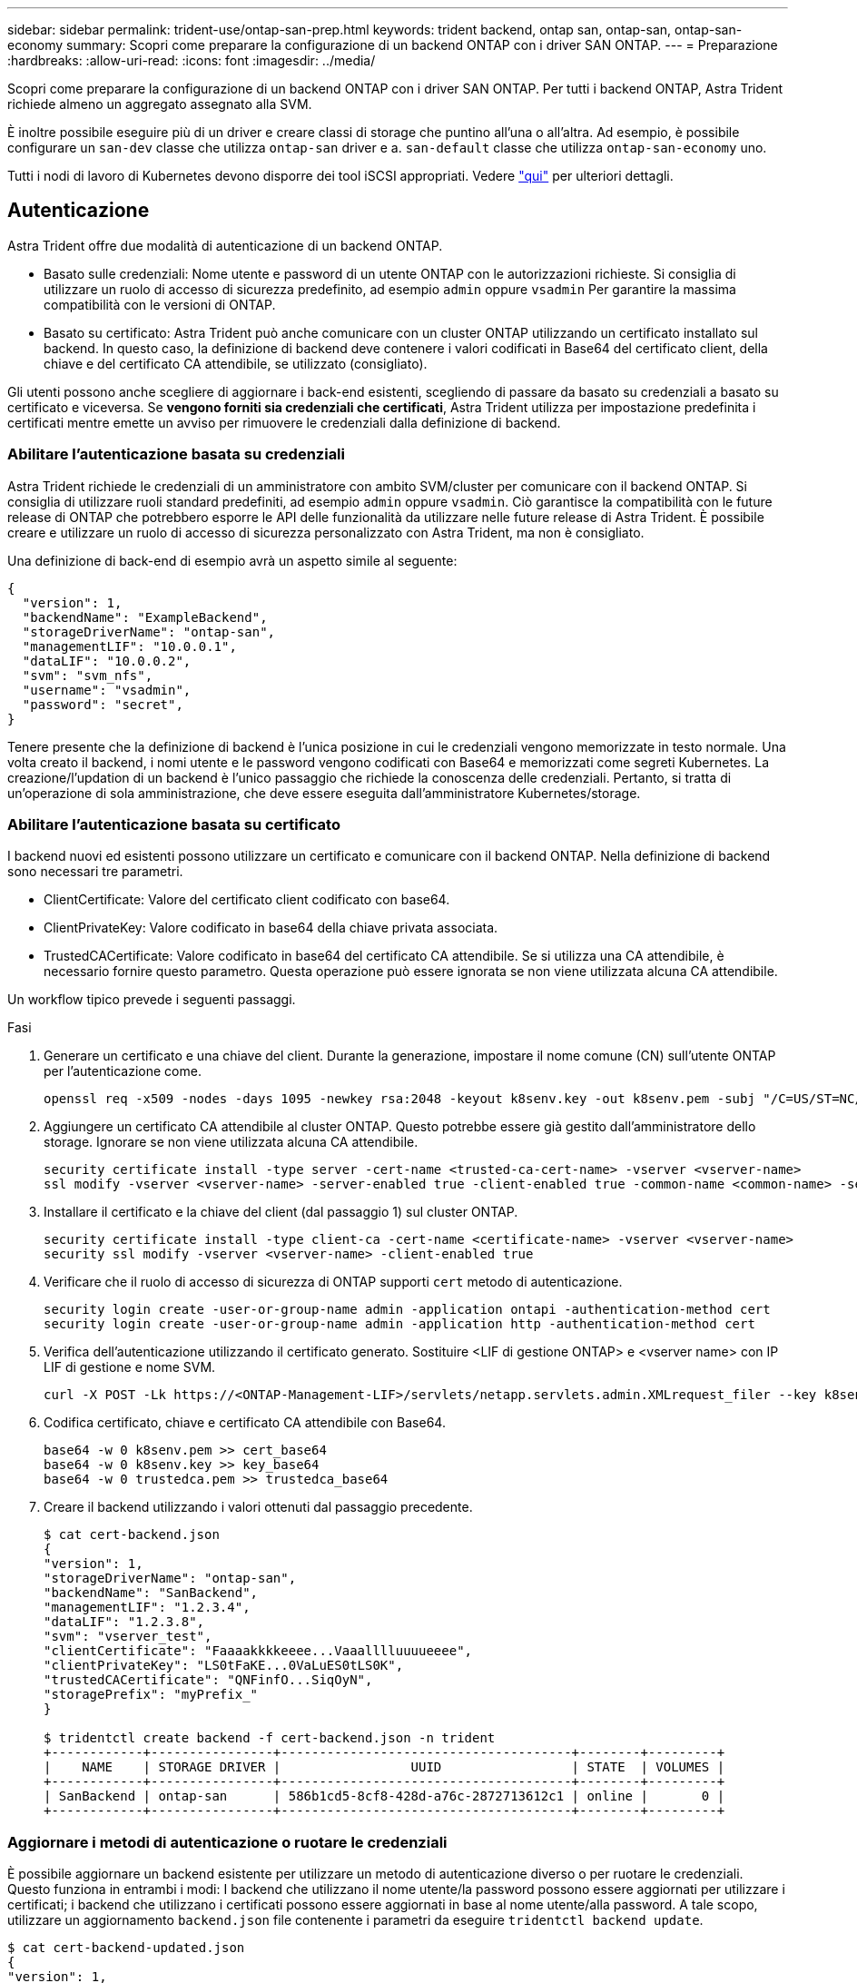 ---
sidebar: sidebar 
permalink: trident-use/ontap-san-prep.html 
keywords: trident backend, ontap san, ontap-san, ontap-san-economy 
summary: Scopri come preparare la configurazione di un backend ONTAP con i driver SAN ONTAP. 
---
= Preparazione
:hardbreaks:
:allow-uri-read: 
:icons: font
:imagesdir: ../media/


Scopri come preparare la configurazione di un backend ONTAP con i driver SAN ONTAP. Per tutti i backend ONTAP, Astra Trident richiede almeno un aggregato assegnato alla SVM.

È inoltre possibile eseguire più di un driver e creare classi di storage che puntino all'una o all'altra. Ad esempio, è possibile configurare un `san-dev` classe che utilizza `ontap-san` driver e a. `san-default` classe che utilizza `ontap-san-economy` uno.

Tutti i nodi di lavoro di Kubernetes devono disporre dei tool iSCSI appropriati. Vedere link:worker-node-prep.html["qui"^] per ulteriori dettagli.



== Autenticazione

Astra Trident offre due modalità di autenticazione di un backend ONTAP.

* Basato sulle credenziali: Nome utente e password di un utente ONTAP con le autorizzazioni richieste. Si consiglia di utilizzare un ruolo di accesso di sicurezza predefinito, ad esempio `admin` oppure `vsadmin` Per garantire la massima compatibilità con le versioni di ONTAP.
* Basato su certificato: Astra Trident può anche comunicare con un cluster ONTAP utilizzando un certificato installato sul backend. In questo caso, la definizione di backend deve contenere i valori codificati in Base64 del certificato client, della chiave e del certificato CA attendibile, se utilizzato (consigliato).


Gli utenti possono anche scegliere di aggiornare i back-end esistenti, scegliendo di passare da basato su credenziali a basato su certificato e viceversa. Se *vengono forniti sia credenziali che certificati*, Astra Trident utilizza per impostazione predefinita i certificati mentre emette un avviso per rimuovere le credenziali dalla definizione di backend.



=== Abilitare l'autenticazione basata su credenziali

Astra Trident richiede le credenziali di un amministratore con ambito SVM/cluster per comunicare con il backend ONTAP. Si consiglia di utilizzare ruoli standard predefiniti, ad esempio `admin` oppure `vsadmin`. Ciò garantisce la compatibilità con le future release di ONTAP che potrebbero esporre le API delle funzionalità da utilizzare nelle future release di Astra Trident. È possibile creare e utilizzare un ruolo di accesso di sicurezza personalizzato con Astra Trident, ma non è consigliato.

Una definizione di back-end di esempio avrà un aspetto simile al seguente:

[listing]
----
{
  "version": 1,
  "backendName": "ExampleBackend",
  "storageDriverName": "ontap-san",
  "managementLIF": "10.0.0.1",
  "dataLIF": "10.0.0.2",
  "svm": "svm_nfs",
  "username": "vsadmin",
  "password": "secret",
}
----
Tenere presente che la definizione di backend è l'unica posizione in cui le credenziali vengono memorizzate in testo normale. Una volta creato il backend, i nomi utente e le password vengono codificati con Base64 e memorizzati come segreti Kubernetes. La creazione/l'updation di un backend è l'unico passaggio che richiede la conoscenza delle credenziali. Pertanto, si tratta di un'operazione di sola amministrazione, che deve essere eseguita dall'amministratore Kubernetes/storage.



=== Abilitare l'autenticazione basata su certificato

I backend nuovi ed esistenti possono utilizzare un certificato e comunicare con il backend ONTAP. Nella definizione di backend sono necessari tre parametri.

* ClientCertificate: Valore del certificato client codificato con base64.
* ClientPrivateKey: Valore codificato in base64 della chiave privata associata.
* TrustedCACertificate: Valore codificato in base64 del certificato CA attendibile. Se si utilizza una CA attendibile, è necessario fornire questo parametro. Questa operazione può essere ignorata se non viene utilizzata alcuna CA attendibile.


Un workflow tipico prevede i seguenti passaggi.

.Fasi
. Generare un certificato e una chiave del client. Durante la generazione, impostare il nome comune (CN) sull'utente ONTAP per l'autenticazione come.
+
[listing]
----
openssl req -x509 -nodes -days 1095 -newkey rsa:2048 -keyout k8senv.key -out k8senv.pem -subj "/C=US/ST=NC/L=RTP/O=NetApp/CN=admin"
----
. Aggiungere un certificato CA attendibile al cluster ONTAP. Questo potrebbe essere già gestito dall'amministratore dello storage. Ignorare se non viene utilizzata alcuna CA attendibile.
+
[listing]
----
security certificate install -type server -cert-name <trusted-ca-cert-name> -vserver <vserver-name>
ssl modify -vserver <vserver-name> -server-enabled true -client-enabled true -common-name <common-name> -serial <SN-from-trusted-CA-cert> -ca <cert-authority>
----
. Installare il certificato e la chiave del client (dal passaggio 1) sul cluster ONTAP.
+
[listing]
----
security certificate install -type client-ca -cert-name <certificate-name> -vserver <vserver-name>
security ssl modify -vserver <vserver-name> -client-enabled true
----
. Verificare che il ruolo di accesso di sicurezza di ONTAP supporti `cert` metodo di autenticazione.
+
[listing]
----
security login create -user-or-group-name admin -application ontapi -authentication-method cert
security login create -user-or-group-name admin -application http -authentication-method cert
----
. Verifica dell'autenticazione utilizzando il certificato generato. Sostituire <LIF di gestione ONTAP> e <vserver name> con IP LIF di gestione e nome SVM.
+
[listing]
----
curl -X POST -Lk https://<ONTAP-Management-LIF>/servlets/netapp.servlets.admin.XMLrequest_filer --key k8senv.key --cert ~/k8senv.pem -d '<?xml version="1.0" encoding="UTF-8"?><netapp xmlns="http://www.netapp.com/filer/admin" version="1.21" vfiler="<vserver-name>"><vserver-get></vserver-get></netapp>'
----
. Codifica certificato, chiave e certificato CA attendibile con Base64.
+
[listing]
----
base64 -w 0 k8senv.pem >> cert_base64
base64 -w 0 k8senv.key >> key_base64
base64 -w 0 trustedca.pem >> trustedca_base64
----
. Creare il backend utilizzando i valori ottenuti dal passaggio precedente.
+
[listing]
----
$ cat cert-backend.json
{
"version": 1,
"storageDriverName": "ontap-san",
"backendName": "SanBackend",
"managementLIF": "1.2.3.4",
"dataLIF": "1.2.3.8",
"svm": "vserver_test",
"clientCertificate": "Faaaakkkkeeee...Vaaalllluuuueeee",
"clientPrivateKey": "LS0tFaKE...0VaLuES0tLS0K",
"trustedCACertificate": "QNFinfO...SiqOyN",
"storagePrefix": "myPrefix_"
}

$ tridentctl create backend -f cert-backend.json -n trident
+------------+----------------+--------------------------------------+--------+---------+
|    NAME    | STORAGE DRIVER |                 UUID                 | STATE  | VOLUMES |
+------------+----------------+--------------------------------------+--------+---------+
| SanBackend | ontap-san      | 586b1cd5-8cf8-428d-a76c-2872713612c1 | online |       0 |
+------------+----------------+--------------------------------------+--------+---------+
----




=== Aggiornare i metodi di autenticazione o ruotare le credenziali

È possibile aggiornare un backend esistente per utilizzare un metodo di autenticazione diverso o per ruotare le credenziali. Questo funziona in entrambi i modi: I backend che utilizzano il nome utente/la password possono essere aggiornati per utilizzare i certificati; i backend che utilizzano i certificati possono essere aggiornati in base al nome utente/alla password. A tale scopo, utilizzare un aggiornamento `backend.json` file contenente i parametri da eseguire `tridentctl backend update`.

[listing]
----
$ cat cert-backend-updated.json
{
"version": 1,
"storageDriverName": "ontap-san",
"backendName": "SanBackend",
"managementLIF": "1.2.3.4",
"dataLIF": "1.2.3.8",
"svm": "vserver_test",
"username": "vsadmin",
"password": "secret",
"storagePrefix": "myPrefix_"
}

#Update backend with tridentctl
$ tridentctl update backend SanBackend -f cert-backend-updated.json -n trident
+------------+----------------+--------------------------------------+--------+---------+
|    NAME    | STORAGE DRIVER |                 UUID                 | STATE  | VOLUMES |
+------------+----------------+--------------------------------------+--------+---------+
| SanBackend | ontap-san      | 586b1cd5-8cf8-428d-a76c-2872713612c1 | online |       9 |
+------------+----------------+--------------------------------------+--------+---------+
----

NOTE: Quando si ruotano le password, l'amministratore dello storage deve prima aggiornare la password per l'utente su ONTAP. Seguito da un aggiornamento back-end. Durante la rotazione dei certificati, è possibile aggiungere più certificati all'utente. Il backend viene quindi aggiornato per utilizzare il nuovo certificato, dopodiché il vecchio certificato può essere cancellato dal cluster ONTAP.

L'aggiornamento di un backend non interrompe l'accesso ai volumi già creati, né influisce sulle connessioni dei volumi effettuate successivamente. Un aggiornamento back-end corretto indica che Astra Trident può comunicare con il backend ONTAP e gestire le future operazioni sui volumi.



== Specifica igroups

Astra Trident utilizza igroups per controllare l'accesso ai volumi (LUN) forniti. Gli amministratori hanno due opzioni per specificare igroups per i backend:

* Astra Trident può creare e gestire automaticamente un igroup per backend. Se `igroupName` Non è incluso nella definizione di backend, Astra Trident crea un igroup denominato `trident-<backend-UUID>` Su SVM. In questo modo, ciascun backend disporrà di un igroup dedicato e gestirà l'aggiunta/eliminazione automatica degli IQN dei nodi Kubernetes.
* In alternativa, gli igroups pre-creati possono essere forniti anche in una definizione di back-end. Questa operazione può essere eseguita utilizzando `igroupName` parametro di configurazione. Astra Trident aggiungerà/eliminerà gli IQN dei nodi Kubernetes all'igroup preesistente.


Per i backend che hanno `igroupName` definito, il `igroupName` può essere eliminato con un `tridentctl backend update` Per fare in modo che Astra Trident gestisca automaticamente igroups. In questo modo, l'accesso ai volumi già collegati ai carichi di lavoro non verrà disturbato. Le connessioni future verranno gestite utilizzando il igroup Astra Trident creato.


IMPORTANT: Dedicare un igroup per ogni istanza unica di Astra Trident è una Best practice che è vantaggiosa per l'amministratore Kubernetes e per l'amministratore dello storage. CSI Trident automatizza l'aggiunta e la rimozione degli IQN dei nodi del cluster all'igroup, semplificando notevolmente la gestione. Quando si utilizza la stessa SVM in ambienti Kubernetes (e installazioni Astra Trident), l'utilizzo di un igroup dedicato garantisce che le modifiche apportate a un cluster Kubernetes non influiscano sugli igroups associati a un altro. Inoltre, è importante garantire che ciascun nodo del cluster Kubernetes disponga di un IQN univoco. Come indicato in precedenza, Astra Trident gestisce automaticamente l'aggiunta e la rimozione di IQN. Il riutilizzo degli IQN tra gli host può portare a scenari indesiderati in cui gli host si scambiano e l'accesso alle LUN viene negato.

Se Astra Trident è configurato per funzionare come provider CSI, gli IQN dei nodi Kubernetes vengono aggiunti/rimossi automaticamente dall'igroup. Quando i nodi vengono aggiunti a un cluster Kubernetes, `trident-csi` DemonSet implementa un pod (`trident-csi-xxxxx`) sui nodi appena aggiunti e registra i nuovi nodi a cui è possibile collegare i volumi. Gli IQN dei nodi vengono aggiunti anche all'igroup del backend. Un insieme simile di passaggi gestisce la rimozione degli IQN quando i nodi vengono cordonati, scaricati e cancellati da Kubernetes.

Se Astra Trident non viene eseguito come CSI Provisioner, l'igroup deve essere aggiornato manualmente per contenere gli IQN iSCSI di ogni nodo di lavoro nel cluster Kubernetes. Gli IQN dei nodi che fanno parte del cluster Kubernetes dovranno essere aggiunti all'igroup. Analogamente, gli IQN dei nodi rimossi dal cluster Kubernetes devono essere rimossi dall'igroup.



== Autenticare le connessioni con CHAP bidirezionale

Astra Trident può autenticare le sessioni iSCSI con CHAP bidirezionale per `ontap-san` e. `ontap-san-economy` driver. Per eseguire questa operazione, è necessario attivare `useCHAP` nella definizione del backend. Quando è impostato su `true`, Astra Trident configura la protezione predefinita dell'iniziatore SVM su CHAP bidirezionale e imposta il nome utente e i segreti del file backend. NetApp consiglia di utilizzare CHAP bidirezionale per autenticare le connessioni. Vedere la seguente configurazione di esempio:

[listing]
----
{
    "version": 1,
    "storageDriverName": "ontap-san",
    "backendName": "ontap_san_chap",
    "managementLIF": "192.168.0.135",
    "svm": "ontap_iscsi_svm",
    "useCHAP": true,
    "username": "vsadmin",
    "password": "FaKePaSsWoRd",
    "igroupName": "trident",
    "chapInitiatorSecret": "cl9qxIm36DKyawxy",
    "chapTargetInitiatorSecret": "rqxigXgkesIpwxyz",
    "chapTargetUsername": "iJF4heBRT0TCwxyz",
    "chapUsername": "uh2aNCLSd6cNwxyz",
}
----

WARNING: Il `useCHAP` Parameter è un'opzione booleana che può essere configurata una sola volta. L'impostazione predefinita è false. Una volta impostato su true, non è possibile impostarlo su false.

Oltre a `useCHAP=true`, il `chapInitiatorSecret`, `chapTargetInitiatorSecret`, `chapTargetUsername`, e. `chapUsername` i campi devono essere inclusi nella definizione di backend. I segreti possono essere modificati dopo la creazione di un backend mediante l'esecuzione `tridentctl update`.



=== Come funziona

Per impostazione `useCHAP` A vero, l'amministratore dello storage istruisce Astra Trident a configurare CHAP sul backend dello storage. Ciò include quanto segue:

* Impostazione di CHAP su SVM:
+
** Se il tipo di protezione initiator predefinito di SVM è None (impostato per impostazione predefinita) *e* non sono presenti LUN preesistenti nel volume, Astra Trident imposterà il tipo di protezione predefinito su `CHAP` E procedere alla configurazione dell'iniziatore CHAP e del nome utente e dei segreti di destinazione.
** Se la SVM contiene LUN, Astra Trident non attiverà CHAP sulla SVM. Ciò garantisce che l'accesso alle LUN già presenti sulla SVM non sia limitato.


* Configurazione dell'iniziatore CHAP e del nome utente e dei segreti di destinazione; queste opzioni devono essere specificate nella configurazione del backend (come mostrato sopra).
* Gestione dell'aggiunta di iniziatori a `igroupName` dato nel back-end. Se non specificato, l'impostazione predefinita è `trident`.


Una volta creato il backend, Astra Trident crea un corrispondente `tridentbackend` CRD e memorizza i segreti CHAP e i nomi utente come segreti Kubernetes. Tutti i PVS creati da Astra Trident su questo backend verranno montati e fissati su CHAP.



=== Ruota le credenziali e aggiorna i back-end

È possibile aggiornare le credenziali CHAP aggiornando i parametri CHAP in `backend.json` file. Per eseguire questa operazione, è necessario aggiornare i segreti CHAP e utilizzare `tridentctl update` per riflettere queste modifiche.


WARNING: Quando si aggiornano i segreti CHAP per un backend, è necessario utilizzare `tridentctl` per aggiornare il backend. Non aggiornare le credenziali sul cluster di storage attraverso l'interfaccia utente CLI/ONTAP, in quanto Astra Trident non sarà in grado di rilevare queste modifiche.

[listing]
----
$ cat backend-san.json
{
    "version": 1,
    "storageDriverName": "ontap-san",
    "backendName": "ontap_san_chap",
    "managementLIF": "192.168.0.135",
    "svm": "ontap_iscsi_svm",
    "useCHAP": true,
    "username": "vsadmin",
    "password": "FaKePaSsWoRd",
    "igroupName": "trident",
    "chapInitiatorSecret": "cl9qxUpDaTeD",
    "chapTargetInitiatorSecret": "rqxigXgkeUpDaTeD",
    "chapTargetUsername": "iJF4heBRT0TCwxyz",
    "chapUsername": "uh2aNCLSd6cNwxyz",
}

$ ./tridentctl update backend ontap_san_chap -f backend-san.json -n trident
+----------------+----------------+--------------------------------------+--------+---------+
|   NAME         | STORAGE DRIVER |                 UUID                 | STATE  | VOLUMES |
+----------------+----------------+--------------------------------------+--------+---------+
| ontap_san_chap | ontap-san      | aa458f3b-ad2d-4378-8a33-1a472ffbeb5c | online |       7 |
+----------------+----------------+--------------------------------------+--------+---------+
----
Le connessioni esistenti rimarranno inalterate; continueranno a rimanere attive se le credenziali vengono aggiornate da Astra Trident sulla SVM. Le nuove connessioni utilizzeranno le credenziali aggiornate e le connessioni esistenti continueranno a rimanere attive. Disconnettendo e riconnettendo il vecchio PVS, verranno utilizzate le credenziali aggiornate.
